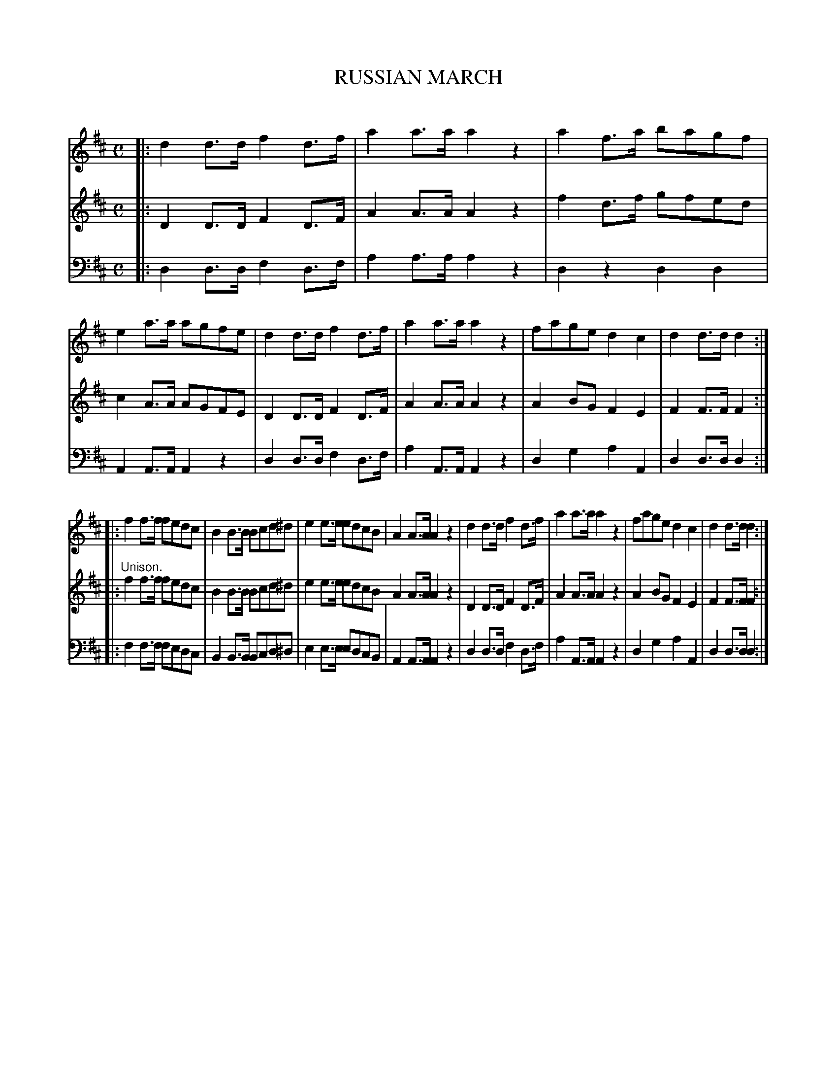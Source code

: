 X: 10191
T: RUSSIAN MARCH
C:
%R: march
B: Elias Howe "The Musician's Companion" Part 1 1842 p.19 #1
S: http://imslp.org/wiki/The_Musician's_Companion_(Howe,_Elias)
Z: 2015 John Chambers <jc:trillian.mit.edu>
N: The last note in 10, bass, is lacking the sharp in the other voices; fixed.
M: C
L: 1/8
K: D
% - - - - - - - - - - - - - - - - - - - - - - - - -
V: 1 staves=3
|:\
d2d>d f2d>f | a2a>a a2z2 | a2f>a bagf | e2a>a agfe |\
d2d>d f2d>f | a2a>a a2z2 | fage d2c2 | d2d>d d2 :|
|:\
f2f>f fedc | B2B>B Bcd^d | e2e>e edcB | A2A>A A2z2 |\
d2d>d f2d>f | a2a>a a2z2 | fage d2c2 | d2d>d d2 :|
% - - - - - - - - - - - - - - - - - - - - - - - - -
V: 2
|:\
D2D>D F2D>F | A2A>A A2z2 | f2d>f gfed | c2A>A AGFE |\
D2D>D F2D>F | A2A>A A2z2 | A2BG F2E2 | F2F>F F2 :|
|: "^Unison."\
f2f>f fedc | B2B>B Bcd^d | e2e>e edcB A2A>A A2z2 |\
D2D>D F2D>F | A2A>A A2z2 | A2BG F2E2 | F2F>F F2 :|
% - - - - - - - - - - - - - - - - - - - - - - - - -
V: 3 clef=bass middle=d
|:\
d2d>d f2d>f | a2a>a a2z2 | d2z2 d2d2 | A2A>A A2z2 |\
d2d>d f2d>f | a2A>A A2z2 | d2g2 a2A2 | d2d>d d2 :|
|:\
f2f>f fedc | B2B>B Bcd^d | e2e>e edcB | A2A>A A2z2 |\
d2d>d f2d>f | a2A>A A2z2 | d2g2 a2A2 | d2d>d d2 :|
% - - - - - - - - - - - - - - - - - - - - - - - - -
